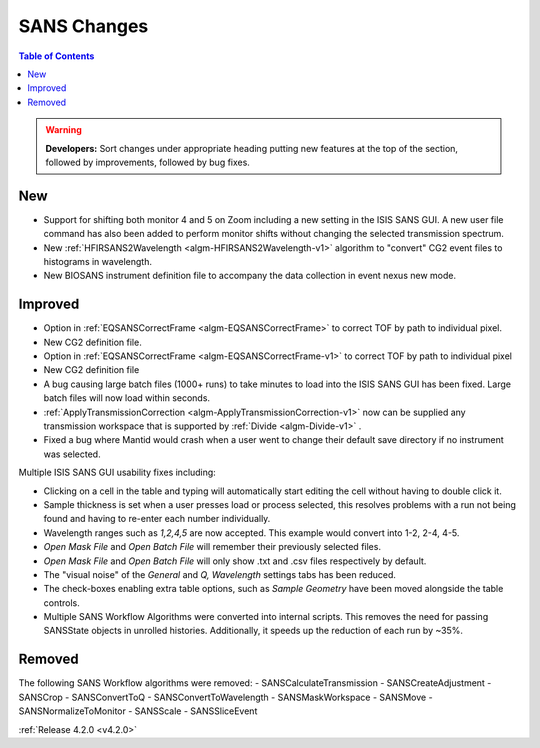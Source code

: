 ============
SANS Changes
============

.. contents:: Table of Contents
   :local:

.. figure:: ../../images/ISISSansInterface/q_wavelength_release_4.2.png
  :class: screenshot
  :align: center
  :figwidth: 70%
  :alt: The Q, Wavelength tab of ISIS SANS


.. warning:: **Developers:** Sort changes under appropriate heading
    putting new features at the top of the section, followed by
    improvements, followed by bug fixes.

New
###
- Support for shifting both monitor 4 and 5 on Zoom including a new setting in the 
  ISIS SANS GUI. A new user file command has also been added to
  perform monitor shifts without changing the selected transmission spectrum.
- New :ref:`HFIRSANS2Wavelength <algm-HFIRSANS2Wavelength-v1>` algorithm to "convert" CG2 event files
  to histograms in wavelength.
- New BIOSANS instrument definition file to accompany the data collection in event nexus new mode.

Improved
########

- Option in :ref:`EQSANSCorrectFrame <algm-EQSANSCorrectFrame>` to correct
  TOF by path to individual pixel.
- New CG2 definition file.
- Option in :ref:`EQSANSCorrectFrame <algm-EQSANSCorrectFrame-v1>` to correct
  TOF by path to individual pixel
- New CG2 definition file
- A bug causing large batch files (1000+ runs) to take minutes to load into the
  ISIS SANS GUI has been fixed. Large batch files will now load within seconds.
- :ref:`ApplyTransmissionCorrection <algm-ApplyTransmissionCorrection-v1>` now
  can be supplied any transmission workspace that is supported
  by :ref:`Divide <algm-Divide-v1>` .
- Fixed a bug where Mantid would crash when a user went to change their default
  save directory if no instrument was selected.

Multiple ISIS SANS GUI usability fixes including:

- Clicking on a cell in the table and typing will automatically start editing
  the cell without having to double click it.
- Sample thickness is set when a user presses load or process selected,
  this resolves problems with a run not being found and having to re-enter
  each number individually.
- Wavelength ranges such as *1,2,4,5* are now accepted. This example would
  convert into 1-2, 2-4, 4-5.
- *Open Mask File* and *Open Batch File* will remember their previously
  selected files.
- *Open Mask File* and *Open Batch File* will only show .txt and .csv files
  respectively by default.
- The "visual noise" of the *General* and *Q, Wavelength* settings tabs has
  been reduced.
- The check-boxes enabling extra table options, such as *Sample Geometry* have
  been moved alongside the table controls.

- Multiple SANS Workflow Algorithms were converted into internal scripts.
  This removes the need for passing SANSState objects in unrolled histories.
  Additionally, it speeds up the reduction of each run by ~35%.

Removed
#######

The following SANS Workflow algorithms were removed:
- SANSCalculateTransmission
- SANSCreateAdjustment
- SANSCrop
- SANSConvertToQ
- SANSConvertToWavelength
- SANSMaskWorkspace
- SANSMove
- SANSNormalizeToMonitor
- SANSScale
- SANSSliceEvent

:ref:`Release 4.2.0 <v4.2.0>`

